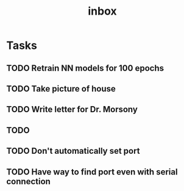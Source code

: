 #+title: inbox
* Tasks
** TODO Retrain NN models for 100 epochs
** TODO Take picture of house
** TODO Write letter for Dr. Morsony
** TODO
** TODO Don't automatically set port
** TODO Have way to find port even with serial connection
